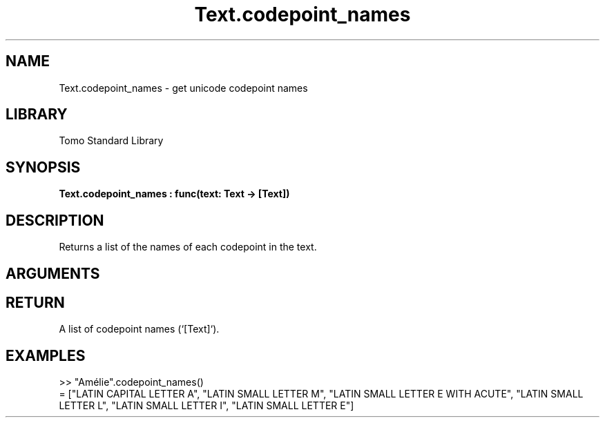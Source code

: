 '\" t
.\" Copyright (c) 2025 Bruce Hill
.\" All rights reserved.
.\"
.TH Text.codepoint_names 3 2025-04-21 "Tomo man-pages"
.SH NAME
Text.codepoint_names \- get unicode codepoint names
.SH LIBRARY
Tomo Standard Library
.SH SYNOPSIS
.nf
.BI Text.codepoint_names\ :\ func(text:\ Text\ ->\ [Text])
.fi
.SH DESCRIPTION
Returns a list of the names of each codepoint in the text.


.SH ARGUMENTS

.TS
allbox;
lb lb lbx lb
l l l l.
Name	Type	Description	Default
text	Text	The text from which to extract codepoint names. 	-
.TE
.SH RETURN
A list of codepoint names (`[Text]`).

.SH EXAMPLES
.EX
>> "Amélie".codepoint_names()
= ["LATIN CAPITAL LETTER A", "LATIN SMALL LETTER M", "LATIN SMALL LETTER E WITH ACUTE", "LATIN SMALL LETTER L", "LATIN SMALL LETTER I", "LATIN SMALL LETTER E"]
.EE
